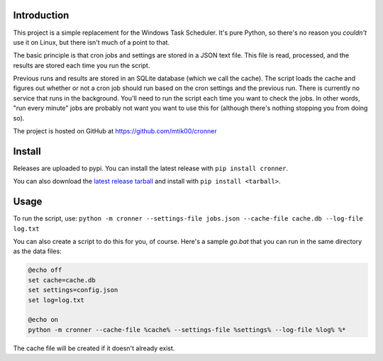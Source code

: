 Introduction
============

This project is a simple replacement for the Windows Task Scheduler.  It's
pure Python, so there's no reason you *couldn't* use it on Linux, but there
isn't much of a point to that.

The basic principle is that cron jobs and settings are stored in a JSON text
file.  This file is read, processed, and the results are stored each time you
run the script.

Previous runs and results are stored in an SQLite database (which we call the
cache).  The script loads the cache and figures out whether or not a cron job
should run based on the cron settings and the previous run.  There is currently
no service that runs in the background.  You'll need to run the script each time
you want to check the jobs.  In other words, "run every minute" jobs are probably
not want you want to use this for (although there's nothing stopping you from
doing so).

The project is hosted on GitHub at https://github.com/mtik00/cronner

Install
=======

Releases are uploaded to pypi.  You can install the latest release with ``pip install cronner``.

You can also download the `latest release tarball <https://github.com/mtik00/cronner/releases/latest>`_ and install with ``pip install <tarball>``.

Usage
=====

To run the script, use: ``python -m cronner --settings-file jobs.json --cache-file cache.db --log-file log.txt``

You can also create a script to do this for you, of course.  Here's a sample `go.bat`
that you can run in the same directory as the data files:

.. code:: bat

    @echo off
    set cache=cache.db
    set settings=config.json
    set log=log.txt

    @echo on
    python -m cronner --cache-file %cache% --settings-file %settings% --log-file %log% %*

The cache file will be created if it doesn't already exist.